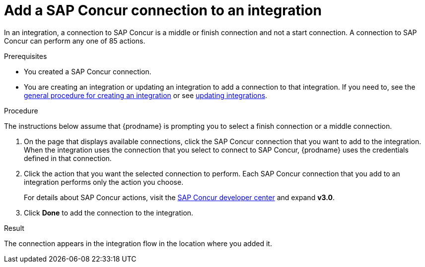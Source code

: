 // This module is included in the following assemblies:
// as_connecting-to-concur.adoc

[id='add-concur-connection_{context}']
= Add a SAP Concur connection to an integration

In an integration, a connection to SAP Concur is a middle or finish
connection and not a start connection. A connection to SAP Concur can perform
any one of 85 actions.  

.Prerequisites
* You created a SAP Concur connection.

* You are creating an integration or updating an integration to
add a connection to that integration. If you need to, see the 
link:{LinkFuseOnlineIntegrationGuide}#procedure-for-creating-an-integration_create[general procedure for creating an integration]
or see link:{LinkFuseOnlineIntegrationGuide}#updating-integrations_manage[updating integrations].

.Procedure
The instructions below
assume that {prodname} is prompting you to select a
finish connection or a middle connection.

. On the page that displays available connections, click the SAP Concur
connection that you want to add to the integration. When the integration
uses the connection that you select to connect to SAP Concur, {prodname}
uses the credentials defined in that connection.

. Click the action that you want the selected connection to perform.  Each
SAP Concur connection that you add to an integration performs only the action 
you choose.
+
For details about SAP Concur actions, visit the 
https://developer.concur.com/api-explorer/[SAP Concur developer center]
and expand *v3.0*.

. Click *Done* to add the connection to the integration.

.Result
The connection appears in the integration flow 
in the location where you added it. 
